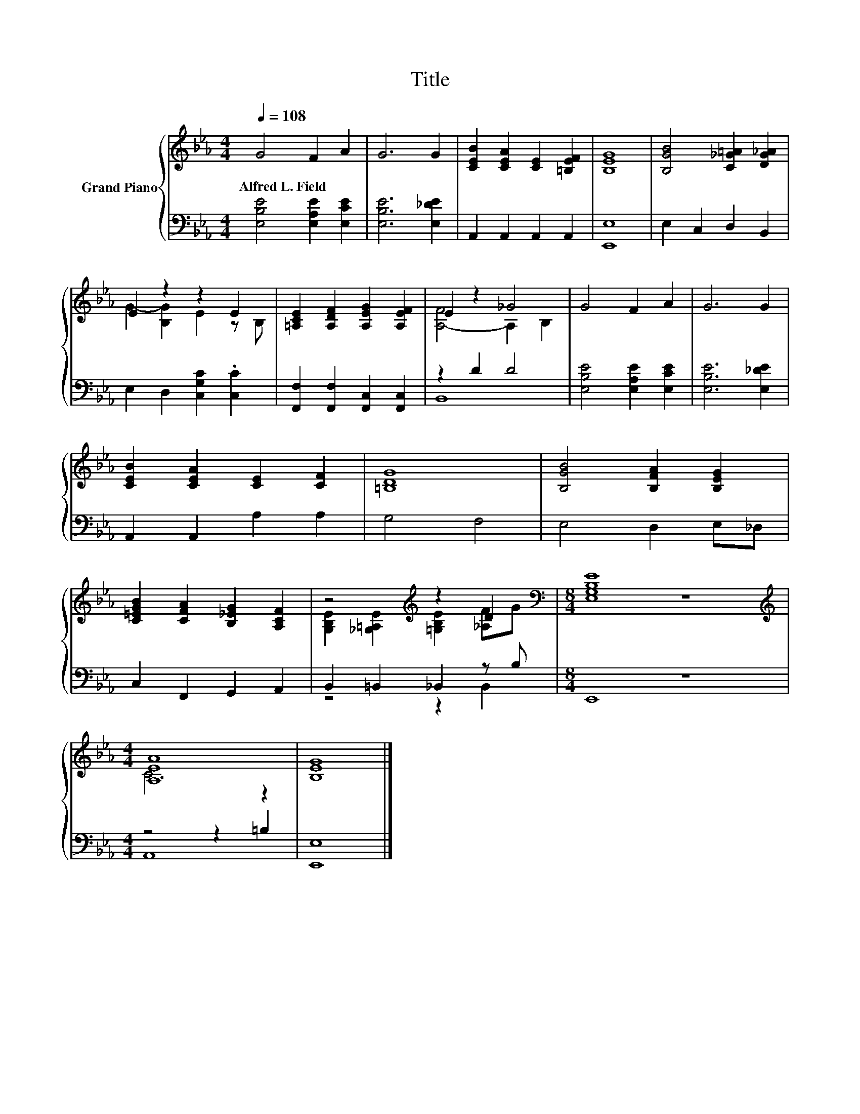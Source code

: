 X:1
T:Title
%%score { ( 1 3 ) | ( 2 4 ) }
L:1/8
Q:1/4=108
M:4/4
K:Eb
V:1 treble nm="Grand Piano"
V:3 treble 
V:2 bass 
V:4 bass 
V:1
 G4 F2 A2 | G6 G2 | [CEB]2 [CEA]2 [CE]2 [=B,EF]2 | [B,EG]8 | [B,GB]4 [C_G=A]2 [DG_A]2 | %5
w: Alfred~L.~Field * *|||||
 E2 z2 z2 E2 | [=A,CE]2 [A,DF]2 [A,EG]2 [A,EF]2 | E2 z2 _G4 | G4 F2 A2 | G6 G2 | %10
w: |||||
 [CEB]2 [CEA]2 [CE]2 [CF]2 | [=B,DG]8 | [B,GB]4 [B,FA]2 [B,EG]2 | %13
w: |||
 [C=EGB]2 [CFA]2 [B,_EG]2 [A,CF]2 | z4[K:treble] z2 D2 |[M:8/4][K:bass] [E,G,B,E]8 z8 | %16
w: |||
[M:4/4][K:treble] [A,EA]8 | [B,EG]8 |] %18
w: ||
V:2
 [E,B,E]4 [E,A,E]2 [E,CE]2 | [E,B,E]6 [E,_DE]2 | A,,2 A,,2 A,,2 A,,2 | [E,,E,]8 | %4
 E,2 C,2 D,2 B,,2 | E,2 D,2 [C,G,C]2 .[C,C]2 | [F,,F,]2 [F,,F,]2 [F,,C,]2 [F,,C,]2 | z2 D2 D4 | %8
 [E,B,E]4 [E,A,E]2 [E,CE]2 | [E,B,E]6 [E,_DE]2 | A,,2 A,,2 A,2 A,2 | G,4 F,4 | E,4 D,2 E,_D, | %13
 C,2 F,,2 G,,2 A,,2 | B,,2 =B,,2 _B,,2 z B, |[M:8/4] E,,8 z8 |[M:4/4] z4 z2 =B,2 | [E,,E,]8 |] %18
V:3
 x8 | x8 | x8 | x8 | x8 | G2- [B,G]2 E2 z B, | x8 | [A,-F]4 A,2 B,2 | x8 | x8 | x8 | x8 | x8 | x8 | %14
 [G,B,E]2 [_G,=A,E]2[K:treble] [=G,B,E]2 [_A,F]G |[M:8/4][K:bass] x16 |[M:4/4][K:treble] C6 z2 | %17
 x8 |] %18
V:4
 x8 | x8 | x8 | x8 | x8 | x8 | x8 | B,,8 | x8 | x8 | x8 | x8 | x8 | x8 | z4 z2 B,,2 |[M:8/4] x16 | %16
[M:4/4] A,,8 | x8 |] %18

